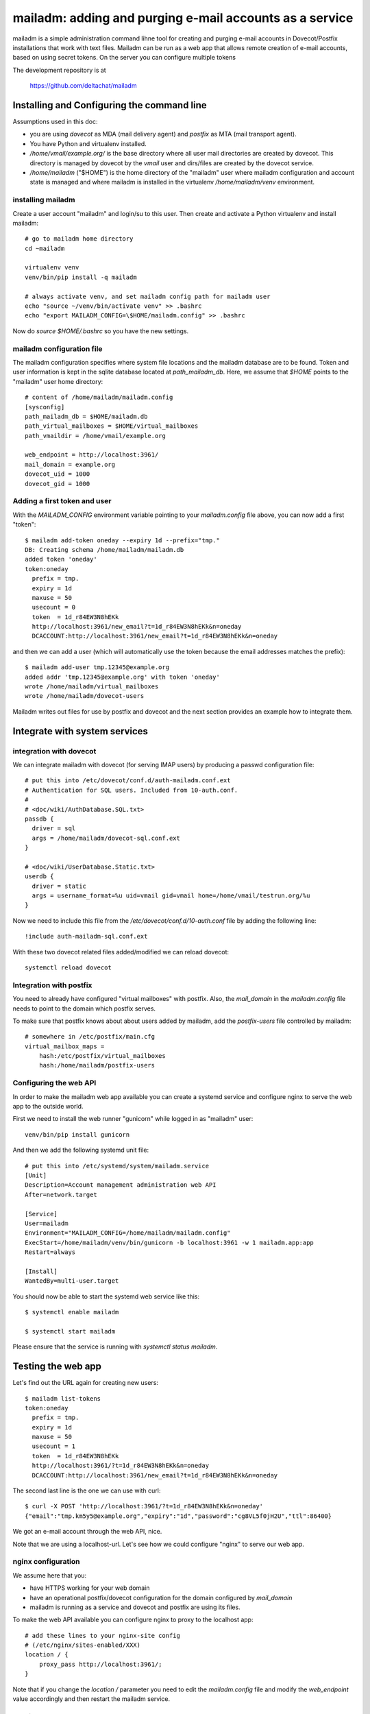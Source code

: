 mailadm: adding and purging e-mail accounts as a service
========================================================

mailadm is a simple administration command lihne tool for creating and
purging e-mail accounts in Dovecot/Postfix installations that work with
text files.  Mailadm can be run as a web app that allows remote creation
of e-mail accounts, based on using secret tokens.  On the server you
can configure multiple tokens

The development repository is at

    https://github.com/deltachat/mailadm


Installing and Configuring the command line
-------------------------------------------

Assumptions used in this doc:

- you are using `dovecot` as MDA (mail delivery agent)
  and `postfix` as MTA (mail transport agent).

- You have Python and virtualenv installed.

- `/home/vmail/example.org/` is the base directory where all user mail
  directories are created by dovecot. This directory is managed by dovecot
  by the `vmail` user and dirs/files are created by the dovecot service.

- `/home/mailadm` ("$HOME") is the home directory of the "mailadm" user
  where mailadm configuration and account state is managed and where mailadm
  is installed in the virtualenv `/home/mailadm/venv` environment.


installing mailadm
+++++++++++++++++++++++++++++++++

Create a user account "mailadm" and login/su to this user.
Then create and activate a Python virtualenv and install mailadm::

    # go to mailadm home directory
    cd ~mailadm

    virtualenv venv
    venv/bin/pip install -q mailadm

    # always activate venv, and set mailadm config path for mailadm user
    echo "source ~/venv/bin/activate venv" >> .bashrc
    echo "export MAILADM_CONFIG=\$HOME/mailadm.config" >> .bashrc

Now do `source $HOME/.bashrc` so you have the new settings.


mailadm configuration file
+++++++++++++++++++++++++++++++++

The mailadm configuration specifies where system file
locations and the mailadm database are to be found.
Token and user information is kept in the sqlite database
located at `path_mailadm_db`.  Here, we assume that `$HOME` points to
the "mailadm" user home directory::

    # content of /home/mailadm/mailadm.config
    [sysconfig]
    path_mailadm_db = $HOME/mailadm.db
    path_virtual_mailboxes = $HOME/virtual_mailboxes
    path_vmaildir = /home/vmail/example.org

    web_endpoint = http://localhost:3961/
    mail_domain = example.org
    dovecot_uid = 1000
    dovecot_gid = 1000


Adding a first token and user
++++++++++++++++++++++++++++++

With the `MAILADM_CONFIG` environment variable
pointing to your `mailadm.config` file above,
you can now add a first "token"::

    $ mailadm add-token oneday --expiry 1d --prefix="tmp."
    DB: Creating schema /home/mailadm/mailadm.db
    added token 'oneday'
    token:oneday
      prefix = tmp.
      expiry = 1d
      maxuse = 50
      usecount = 0
      token  = 1d_r84EW3N8hEKk
      http://localhost:3961/new_email?t=1d_r84EW3N8hEKk&n=oneday
      DCACCOUNT:http://localhost:3961/new_email?t=1d_r84EW3N8hEKk&n=oneday

and then we can add a user (which will automatically use the token
because the email addresses matches the prefix)::

    $ mailadm add-user tmp.12345@example.org
    added addr 'tmp.12345@example.org' with token 'oneday'
    wrote /home/mailadm/virtual_mailboxes
    wrote /home/mailadm/dovecot-users

Mailadm writes out files for use by postfix and dovecot
and the next section provides an example how to integrate them.


Integrate with system services
------------------------------


integration with dovecot
++++++++++++++++++++++++

We can integrate mailadm with dovecot (for serving IMAP users)
by producing a passwd configuration file::

    # put this into /etc/dovecot/conf.d/auth-mailadm.conf.ext
    # Authentication for SQL users. Included from 10-auth.conf.
    #
    # <doc/wiki/AuthDatabase.SQL.txt>
    passdb {
      driver = sql
      args = /home/mailadm/dovecot-sql.conf.ext
    }

    # <doc/wiki/UserDatabase.Static.txt>
    userdb {
      driver = static
      args = username_format=%u uid=vmail gid=vmail home=/home/vmail/testrun.org/%u
    }


Now we need to include this file from the `/etc/dovecot/conf.d/10-auth.conf` file
by adding the following line::

    !include auth-mailadm-sql.conf.ext

With these two dovecot related files added/modified we can reload dovecot::

    systemctl reload dovecot


Integration with postfix
++++++++++++++++++++++++

You need to already have configured "virtual mailboxes" with postfix.
Also, the `mail_domain` in the `mailadm.config` file needs to point
to the domain which postfix serves.

To make sure that postfix knows about about users added by
mailadm, add the `postfix-users` file controlled by mailadm::

    # somewhere in /etc/postfix/main.cfg
    virtual_mailbox_maps =
        hash:/etc/postfix/virtual_mailboxes
        hash:/home/mailadm/postfix-users


Configuring the web API
++++++++++++++++++++++++++++

In order to make the mailadm web app available you can
create a systemd service and configure nginx to serve
the web app to the outside world.

First we need to install the web runner "gunicorn"
while logged in as "mailadm" user::

    venv/bin/pip install gunicorn

And then we add the following systemd unit file::

    # put this into /etc/systemd/system/mailadm.service
    [Unit]
    Description=Account management administration web API
    After=network.target

    [Service]
    User=mailadm
    Environment="MAILADM_CONFIG=/home/mailadm/mailadm.config"
    ExecStart=/home/mailadm/venv/bin/gunicorn -b localhost:3961 -w 1 mailadm.app:app
    Restart=always

    [Install]
    WantedBy=multi-user.target

You should now be able to start the systemd web service like this::

    $ systemctl enable mailadm

    $ systemctl start mailadm

Please ensure that the service is running with `systemctl status mailadm`.


Testing the web app
-----------------------------

Let's find out the URL again for creating new users::

    $ mailadm list-tokens
    token:oneday
      prefix = tmp.
      expiry = 1d
      maxuse = 50
      usecount = 1
      token  = 1d_r84EW3N8hEKk
      http://localhost:3961/?t=1d_r84EW3N8hEKk&n=oneday
      DCACCOUNT:http://localhost:3961/new_email?t=1d_r84EW3N8hEKk&n=oneday

The second last line is the one we can use with curl::

   $ curl -X POST 'http://localhost:3961/?t=1d_r84EW3N8hEKk&n=oneday'
   {"email":"tmp.km5y5@example.org","expiry":"1d","password":"cg8VL5f0jH2U","ttl":86400}

We got an e-mail account through the web API, nice.

Note that we are using a localhost-url.  Let's see how
we could configure "nginx" to serve our web app.


nginx configuration
++++++++++++++++++++++++++++

We assume here that you:

- have HTTPS working for your web domain

- have an operational postfix/dovecot configuration for the domain
  configured by `mail_domain`

- mailadm is running as a service and dovecot and postfix are using its files.

To make the web API available you can configure nginx
to proxy to the localhost app::

    # add these lines to your nginx-site config
    # (/etc/nginx/sites-enabled/XXX)
    location / {
        proxy_pass http://localhost:3961/;
    }

Note that if you change the `location /` parameter you need to edit
the `mailadm.config` file and modify the `web_endpoint` value accordingly
and then restart the mailadm service.


Purging old accounts
++++++++++++++++++++++++

The `mailadm purge` command will remove accounts
including the home directories of expired users.
You can call it from a "cron.daily" script.

Purging old accounts
++++++++++++++++++++++++

The `mailadm purge` command will remove accounts
including the home directories of expired users.
You can call it from a "cron.daily" script.



Bonus: QR code generation
---------------------------

Once you have mailadm configured and integrated with
nginx, postfix and dovecot you can generate a QR code:

    $ mailadm gen-qr oneday
    dcaccount-testrun.org-oneday.png written for token 'oneday'

You can print or hand out this QR code file and people can scan it with
their Delta Chat to get a oneday "burner" account.

